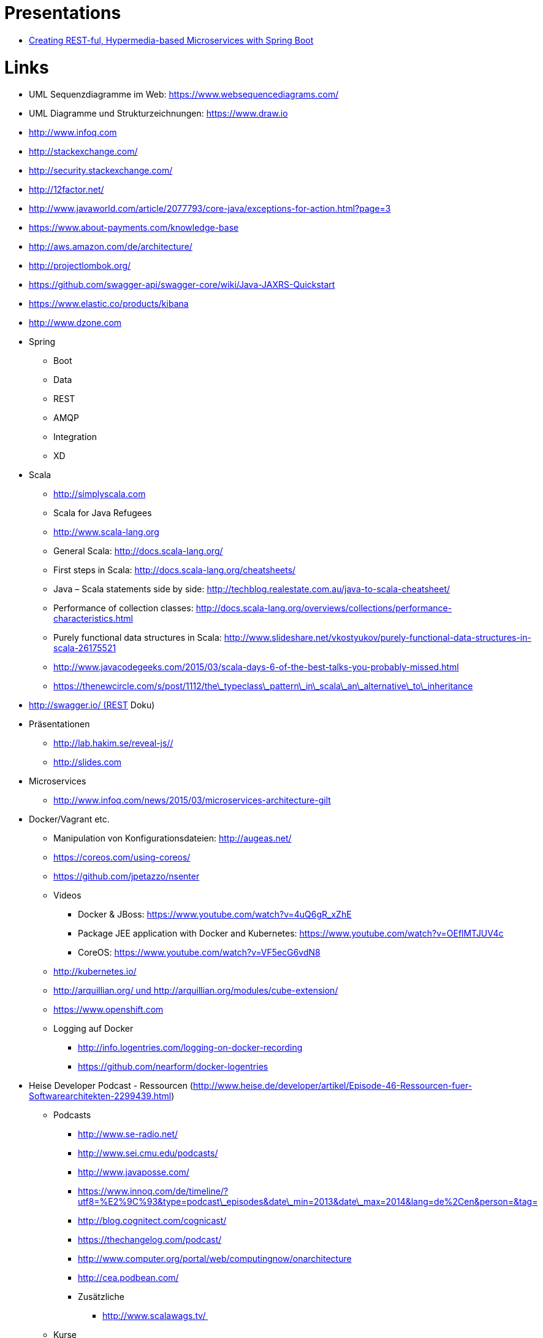 = Presentations

* http://www.infoq.com/presentations/spring-boot-rest-microservices[Creating REST-ful, Hypermedia-based Microservices with Spring Boot]

= Links

* UML Sequenzdiagramme im Web: https://www.websequencediagrams.com/[https://www.websequencediagrams.com/]
* UML Diagramme und Strukturzeichnungen: https://www.draw.io[https://www.draw.io]
* http://www.infoq.com[http://www.infoq.com]
* http://stackexchange.com/[http://stackexchange.com/]
* http://security.stackexchange.com/[http://security.stackexchange.com/]
* http://12factor.net/[http://12factor.net/]
* http://www.javaworld.com/article/2077793/core-java/exceptions-for-action.html?page=3[http://www.javaworld.com/article/2077793/core-java/exceptions-for-action.html?page=3]
* https://www.about-payments.com/knowledge-base[https://www.about-payments.com/knowledge-base]
* http://aws.amazon.com/de/architecture/[http://aws.amazon.com/de/architecture/]
* http://projectlombok.org/[http://projectlombok.org/]
* https://github.com/swagger-api/swagger-core/wiki/Java-JAXRS-Quickstart[https://github.com/swagger-api/swagger-core/wiki/Java-JAXRS-Quickstart]
* https://www.elastic.co/products/kibana[https://www.elastic.co/products/kibana]
* http://www.dzone.com[http://www.dzone.com]
* Spring
** Boot
** Data
** REST
** AMQP
** Integration
** XD
* Scala
** http://simplyscala.com[http://simplyscala.com]
** Scala for Java Refugees
** http://www.scala-lang.org[http://www.scala-lang.org]
** General Scala: http://docs.scala-lang.org/
** First steps in Scala: http://docs.scala-lang.org/cheatsheets/
** Java – Scala statements side by side: http://techblog.realestate.com.au/java-to-scala-cheatsheet/
** Performance of collection classes: http://docs.scala-lang.org/overviews/collections/performance-characteristics.html
** Purely functional data structures in Scala: http://www.slideshare.net/vkostyukov/purely-functional-data-structures-in-scala-26175521
** http://www.javacodegeeks.com/2015/03/scala-days-6-of-the-best-talks-you-probably-missed.html[http://www.javacodegeeks.com/2015/03/scala-days-6-of-the-best-talks-you-probably-missed.html]
** https://thenewcircle.com/s/post/1112/the\_typeclass\_pattern\_in\_scala\_an\_alternative\_to\_inheritance[https://thenewcircle.com/s/post/1112/the\_typeclass\_pattern\_in\_scala\_an\_alternative\_to\_inheritance]
* http://swagger.io/ (REST[http://swagger.io/ (REST] Doku)
* Präsentationen
** http://lab.hakim.se/reveal-js/#/[http://lab.hakim.se/reveal-js/#/]
** http://slides.com[http://slides.com]
* Microservices
** http://www.infoq.com/news/2015/03/microservices-architecture-gilt[http://www.infoq.com/news/2015/03/microservices-architecture-gilt]
* Docker/Vagrant etc.
** Manipulation von Konfigurationsdateien: http://augeas.net/
** https://coreos.com/using-coreos/[https://coreos.com/using-coreos/]
** https://github.com/jpetazzo/nsenter[https://github.com/jpetazzo/nsenter]
** Videos
*** Docker &amp; JBoss: https://www.youtube.com/watch?v=4uQ6gR_xZhE
*** Package JEE application with Docker and Kubernetes: https://www.youtube.com/watch?v=OEflMTJUV4c
*** CoreOS: https://www.youtube.com/watch?v=VF5ecG6vdN8
** http://kubernetes.io/[http://kubernetes.io/]
** http://arquillian.org/ und http://arquillian.org/modules/cube-extension/[http://arquillian.org/ und http://arquillian.org/modules/cube-extension/]
** https://www.openshift.com[https://www.openshift.com]
** Logging auf Docker
*** http://info.logentries.com/logging-on-docker-recording[http://info.logentries.com/logging-on-docker-recording]
*** https://github.com/nearform/docker-logentries[https://github.com/nearform/docker-logentries]
* Heise Developer Podcast - Ressourcen (http://www.heise.de/developer/artikel/Episode-46-Ressourcen-fuer-Softwarearchitekten-2299439.html[http://www.heise.de/developer/artikel/Episode-46-Ressourcen-fuer-Softwarearchitekten-2299439.html])
** Podcasts
*** http://www.se-radio.net/[http://www.se-radio.net/]
*** http://www.sei.cmu.edu/podcasts/[http://www.sei.cmu.edu/podcasts/]
*** http://www.javaposse.com/[http://www.javaposse.com/]
*** https://www.innoq.com/de/timeline/?utf8=%E2%9C%93&type=podcast\_episodes&date\_min=2013&date\_max=2014&lang=de%2Cen&person=&tag=[https://www.innoq.com/de/timeline/?utf8=%E2%9C%93&type=podcast\_episodes&date\_min=2013&date\_max=2014&lang=de%2Cen&person=&tag=]
*** http://blog.cognitect.com/cognicast/[http://blog.cognitect.com/cognicast/]
*** https://thechangelog.com/podcast/[https://thechangelog.com/podcast/]
*** http://www.computer.org/portal/web/computingnow/onarchitecture[http://www.computer.org/portal/web/computingnow/onarchitecture]
*** http://cea.podbean.com/[http://cea.podbean.com/]
*** Zusätzliche
**** http://www.scalawags.tv/ [http://www.scalawags.tv/ ]
** Kurse
*** https://www.coursera.org/course/progfun (Scala[https://www.coursera.org/course/progfun (Scala])
*** https://www.coursera.org/course/reactive[https://www.coursera.org/course/reactive]
*** https://itunes.stanford.edu/[https://itunes.stanford.edu/]
** Videos
*** http://www.infoq.com/presentations/[http://www.infoq.com/presentations/]
*** http://www.theserverside.com/[http://www.theserverside.com/]
*** https://www.youtube.com/watch?v=lFGIVHeQPbg[https://www.youtube.com/watch?v=lFGIVHeQPbg]
*** http://www.infoq.com/presentations/programming-abstraction-liskov[http://www.infoq.com/presentations/programming-abstraction-liskov]
*** http://www.infoq.com/presentations/Architecture-Without-an-End-State[http://www.infoq.com/presentations/Architecture-Without-an-End-State]
*** https://www.youtube.com/watch?v=79hrNLm6S7k[https://www.youtube.com/watch?v=79hrNLm6S7k]
*** https://www.youtube.com/watch?v=d0HVjoTD\_ro[https://www.youtube.com/watch?v=d0HVjoTD\_ro]
*** https://www.youtube.com/watch?v=WWjJE-6Ln24[https://www.youtube.com/watch?v=WWjJE-6Ln24]
*** https://www.youtube.com/watch?v=Q9hKeA06j-w[https://www.youtube.com/watch?v=Q9hKeA06j-w]
*** http://vimeo.com/10073301[http://vimeo.com/10073301]
*** https://www.youtube.com/watch?v=Z6f9ckEElsU[https://www.youtube.com/watch?v=Z6f9ckEElsU]
** Personen
*** Stefan Tilkov
*** Michael Stal
*** Kelly Sommers
*** Clemens Vasters
*** Michael Nygard
*** Werner Vogels
*** Simon Brown
*** Uncle Bob Martin
*** Udi Dahan
*** Michael Nygard
*** Martin Fowler
*** Kevlin Henney
** Sonstiges
*** http://amturing.acm.org/byyear.cfm[http://amturing.acm.org/byyear.cfm]
** Guava
*** http://www.infoq.com/presentations/Guava[http://www.infoq.com/presentations/Guava]
* http://virtualjug.com/[http://virtualjug.com/]
* http://blog.arungupta.me/[http://blog.arungupta.me/]
* http://zeroturnaround.com/[http://zeroturnaround.com/]
** JRebel
** XRebel
